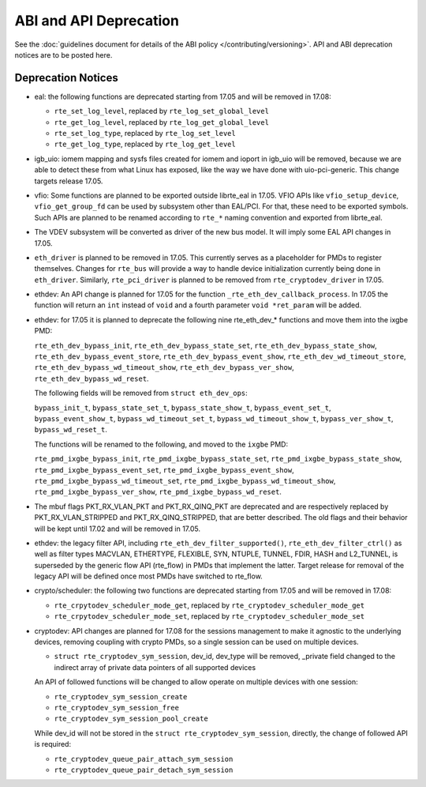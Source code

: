 ABI and API Deprecation
=======================

See the :doc:`guidelines document for details of the ABI policy </contributing/versioning>`.
API and ABI deprecation notices are to be posted here.


Deprecation Notices
-------------------

* eal: the following functions are deprecated starting from 17.05 and will
  be removed in 17.08:

  - ``rte_set_log_level``, replaced by ``rte_log_set_global_level``
  - ``rte_get_log_level``, replaced by ``rte_log_get_global_level``
  - ``rte_set_log_type``, replaced by ``rte_log_set_level``
  - ``rte_get_log_type``, replaced by ``rte_log_get_level``

* igb_uio: iomem mapping and sysfs files created for iomem and ioport in
  igb_uio will be removed, because we are able to detect these from what Linux
  has exposed, like the way we have done with uio-pci-generic. This change
  targets release 17.05.

* vfio: Some functions are planned to be exported outside librte_eal in 17.05.
  VFIO APIs like ``vfio_setup_device``, ``vfio_get_group_fd`` can be used by
  subsystem other than EAL/PCI. For that, these need to be exported symbols.
  Such APIs are planned to be renamed according to ``rte_*`` naming convention
  and exported from librte_eal.

* The VDEV subsystem will be converted as driver of the new bus model.
  It will imply some EAL API changes in 17.05.

* ``eth_driver`` is planned to be removed in 17.05. This currently serves as
  a placeholder for PMDs to register themselves. Changes for ``rte_bus`` will
  provide a way to handle device initialization currently being done in
  ``eth_driver``. Similarly, ``rte_pci_driver`` is planned to be removed from
  ``rte_cryptodev_driver`` in 17.05.

* ethdev: An API change is planned for 17.05 for the function
  ``_rte_eth_dev_callback_process``. In 17.05 the function will return an ``int``
  instead of ``void`` and a fourth parameter ``void *ret_param`` will be added.

* ethdev: for 17.05 it is planned to deprecate the following nine rte_eth_dev_*
  functions and move them into the ixgbe PMD:

  ``rte_eth_dev_bypass_init``, ``rte_eth_dev_bypass_state_set``,
  ``rte_eth_dev_bypass_state_show``, ``rte_eth_dev_bypass_event_store``,
  ``rte_eth_dev_bypass_event_show``, ``rte_eth_dev_wd_timeout_store``,
  ``rte_eth_dev_bypass_wd_timeout_show``, ``rte_eth_dev_bypass_ver_show``,
  ``rte_eth_dev_bypass_wd_reset``.

  The following fields will be removed from ``struct eth_dev_ops``:

  ``bypass_init_t``, ``bypass_state_set_t``, ``bypass_state_show_t``,
  ``bypass_event_set_t``, ``bypass_event_show_t``, ``bypass_wd_timeout_set_t``,
  ``bypass_wd_timeout_show_t``, ``bypass_ver_show_t``, ``bypass_wd_reset_t``.

  The functions will be renamed to the following, and moved to the ``ixgbe`` PMD:

  ``rte_pmd_ixgbe_bypass_init``, ``rte_pmd_ixgbe_bypass_state_set``,
  ``rte_pmd_ixgbe_bypass_state_show``, ``rte_pmd_ixgbe_bypass_event_set``,
  ``rte_pmd_ixgbe_bypass_event_show``, ``rte_pmd_ixgbe_bypass_wd_timeout_set``,
  ``rte_pmd_ixgbe_bypass_wd_timeout_show``, ``rte_pmd_ixgbe_bypass_ver_show``,
  ``rte_pmd_ixgbe_bypass_wd_reset``.

* The mbuf flags PKT_RX_VLAN_PKT and PKT_RX_QINQ_PKT are deprecated and
  are respectively replaced by PKT_RX_VLAN_STRIPPED and
  PKT_RX_QINQ_STRIPPED, that are better described. The old flags and
  their behavior will be kept until 17.02 and will be removed in 17.05.

* ethdev: the legacy filter API, including
  ``rte_eth_dev_filter_supported()``, ``rte_eth_dev_filter_ctrl()`` as well
  as filter types MACVLAN, ETHERTYPE, FLEXIBLE, SYN, NTUPLE, TUNNEL, FDIR,
  HASH and L2_TUNNEL, is superseded by the generic flow API (rte_flow) in
  PMDs that implement the latter.
  Target release for removal of the legacy API will be defined once most
  PMDs have switched to rte_flow.

* crypto/scheduler: the following two functions are deprecated starting
  from 17.05 and will be removed in 17.08:

  - ``rte_crpytodev_scheduler_mode_get``, replaced by ``rte_cryptodev_scheduler_mode_get``
  - ``rte_crpytodev_scheduler_mode_set``, replaced by ``rte_cryptodev_scheduler_mode_set``

* cryptodev: API changes are planned for 17.08 for the sessions management
  to make it agnostic to the underlying devices, removing coupling with
  crypto PMDs, so a single session can be used on multiple devices.

  - ``struct rte_cryptodev_sym_session``, dev_id, dev_type will be removed,
    _private field changed to the indirect array of private data pointers of
    all supported devices

  An API of followed functions will be changed to allow operate on multiple
  devices with one session:

  - ``rte_cryptodev_sym_session_create``
  - ``rte_cryptodev_sym_session_free``
  - ``rte_cryptodev_sym_session_pool_create``

  While dev_id will not be stored in the ``struct rte_cryptodev_sym_session``,
  directly, the change of followed API is required:

  - ``rte_cryptodev_queue_pair_attach_sym_session``
  - ``rte_cryptodev_queue_pair_detach_sym_session``